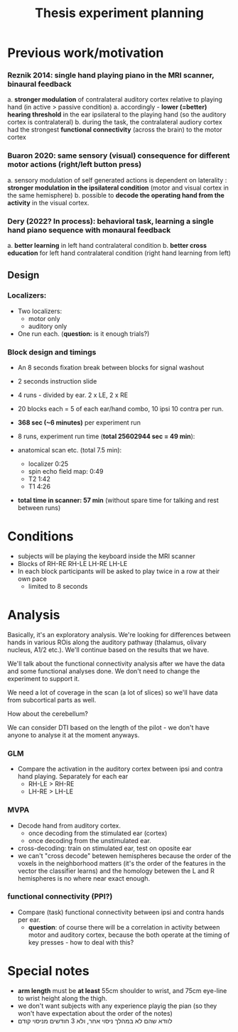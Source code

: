 ﻿:PROPERTIES:
:ID:       20220622T120619.545393
:END:
#+title: Thesis experiment planning
#+OPTIONS: broken-links:mark

* Previous work/motivation
*** Reznik 2014: single hand playing piano in the MRI scanner, binaural feedback
         a. *stronger modulation* of contralateral auditory cortex relative to playing hand (in active > passive condition)
              a. accordingly - *lower (=better) hearing threshold* in the ear ipsilateral to the playing hand (so the auditory cortex is contralateral)
         b. during the task, the contralateral audiory cortex had the strongest *functional connectivity* (across the brain) to the motor cortex

*** Buaron 2020: same sensory (visual) consequence for different motor actions (right/left button press)
         a. sensory modulation of self generated actions is dependent on laterality : *stronger modulation in the ipsilateral condition* (motor and visual cortex in the same hemisphere)
         b. possible to *decode the operating hand from the activity* in the visual cortex.

*** Dery (2022? In process): behavioral task, learning a single hand piano sequence with monaural feedback
         a. *better learning* in left hand contralateral condition
         b. *better cross education* for left hand contralateral condition  (right hand learning from left)

** Design

***  Localizers:
    - Two localizers:
        + motor only
        + auditory only

    - One run each. (*question:* is it enough trials?)

***  Block design and timings
  - An 8 seconds fixation break between blocks for signal washout
  - 2 seconds instruction slide
  - 4 runs - divided by ear. 2 x LE, 2 x RE
  - 20 blocks each =  5 of each ear/hand combo, 10 ipsi 10 contra per run.
  - *368 sec (~6 minutes)* per experiment run
  - 8 runs, experiment run time (*total 25602944 sec = 49 min*):

  - anatomical scan etc. (total 7.5 min):
      - localizer 0:25
      - spin echo field map: 0:49
      - T2 1:42
      - T1 4:26
  - *total time in scanner: 57 min* (without spare time for talking and rest between runs)

* Conditions
    - subjects will be playing the keyboard inside the MRI scanner
    - Blocks of RH-RE RH-LE LH-RE LH-LE
    - In each block participants will be asked to play twice in a row at their own pace
        + limited to 8 seconds

* Analysis
Basically, it's an exploratory analysis. We're looking for differences between hands in various ROis along the auditory pathway (thalamus, olivary nucleus, A1/2 etc.). We'll continue based on the results that we have.

We'll talk about the functional connectivity analysis after we have the data and some functional analyses done. We don't need to change the experiment to support it.

We need a lot of coverage in the scan (a lot of slices) so we'll have data from subcortical parts as well.

How about the cerebellum?

We can consider DTI based on the length of the pilot - we don't have anyone to analyse it at the moment anyways.

*** GLM
- Compare the activation in the auditory cortex between ipsi and contra hand playing. Separately for each ear
    - RH-LE > RH-RE
    - LH-RE > LH-LE

*** MVPA
    - Decode hand from auditory cortex.
        + once decoding from the stimulated ear (cortex)
        + once decoding from the unstimulated ear.
    - cross-decoding: train on stimulated ear, test on oposite ear
    - we can't "cross decode" betewen hemispheres because the order of the voxels in the neighborhood matters (it's the order of the features in the vector the classifier learns) and the homology betewen the L and R hemispheres is no where near exact enough.

*** functional connectivity (PPI?)
    - Compare (task) functional connectivity between ipsi and contra hands per ear.
        + *question*: of course there will be a correlation in activity between motor and auditory cortex, because the both operate at the timing of key presses - how to deal with this?



* Special notes
- *arm length* must be *at least* 55cm shoulder to wrist, and 75cm eye-line to wrist height along the thigh.
- we don't want subjects with any experience playig the pian (so they won't have expectation about the order of the notes)
- לוודא שהם לא במהלך ניסוי אחר, ולא 3 חודשים מניסוי קודם
